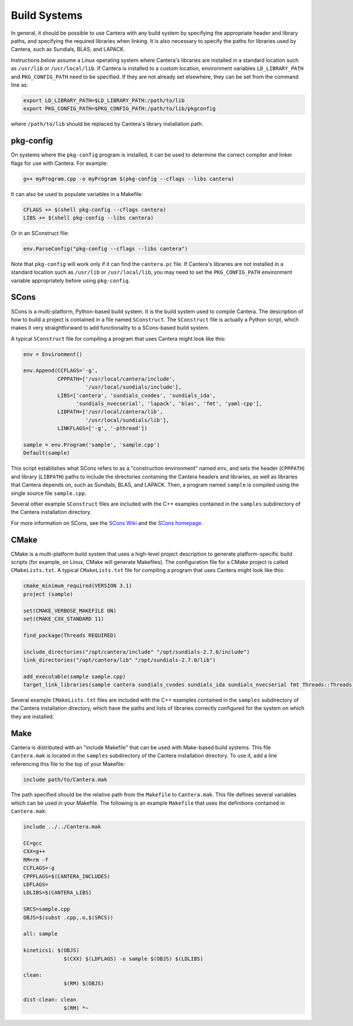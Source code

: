 .. title: Compiling Cantera C++ Programs

.. jumbotron::

   .. raw:: html

      <h1 class="display-3">Compiling Cantera C++ Programs</h1>

   .. class:: lead

      This guide shows you how to build C++ programs that use Cantera's features

Build Systems
*************

In general, it should be possible to use Cantera with any build system by
specifying the appropriate header and library paths, and specifying the required
libraries when linking. It is also necessary to specify the paths for libraries
used by Cantera, such as Sundials, BLAS, and LAPACK.

Instructions below assume a Linux operating system where Cantera's libraries are
installed in a standard location such as ``/usr/lib`` or ``/usr/local/lib``. If Cantera
is installed to a custom location, environment variables ``LD_LIBRARY_PATH`` and
``PKG_CONFIG_PATH`` need to be specified. If they are not already set elsewhere, they
can be set from the command line as:

.. code:: bash

   export LD_LIBRARY_PATH=$LD_LIBRARY_PATH:/path/to/lib
   export PKG_CONFIG_PATH=$PKG_CONFIG_PATH:/path/to/lib/pkgconfig

where ``/path/to/lib`` should be replaced by Cantera's library installation path.

pkg-config
==========

On systems where the ``pkg-config`` program is installed, it can be used to
determine the correct compiler and linker flags for use with Cantera. For
example:

.. code:: bash

   g++ myProgram.cpp -o myProgram $(pkg-config --cflags --libs cantera)

It can also be used to populate variables in a Makefile:

.. code:: make

   CFLAGS += $(shell pkg-config --cflags cantera)
   LIBS += $(shell pkg-config --libs cantera)

Or in an SConstruct file:

.. code:: python

   env.ParseConfig("pkg-config --cflags --libs cantera")

Note that ``pkg-config`` will work only if it can find the ``cantera.pc``
file. If Cantera's libraries are not installed in a standard location such as
``/usr/lib`` or ``/usr/local/lib``, you may need to set the ``PKG_CONFIG_PATH``
environment variable appropriately before using ``pkg-config``.

SCons
=====

SCons is a multi-platform, Python-based build system. It is the build system
used to compile Cantera. The description of how to build a project is contained
in a file named ``SConstruct``. The ``SConstruct`` file is actually a Python
script, which makes it very straightforward to add functionality to a
SCons-based build system.

A typical ``SConstruct`` file for compiling a program that uses Cantera might
look like this:

.. code:: python

   env = Environment()

   env.Append(CCFLAGS='-g',
              CPPPATH=['/usr/local/cantera/include',
                       '/usr/local/sundials/include'],
              LIBS=['cantera', 'sundials_cvodes', 'sundials_ida',
                    'sundials_nvecserial', 'lapack', 'blas', 'fmt', 'yaml-cpp'],
              LIBPATH=['/usr/local/cantera/lib',
                       '/usr/local/sundials/lib'],
              LINKFLAGS=['-g', '-pthread'])

   sample = env.Program('sample', 'sample.cpp')
   Default(sample)

This script establishes what SCons refers to as a "construction environment"
named ``env``, and sets the header (``CPPPATH``) and library (``LIBPATH``) paths
to include the directories containing the Cantera headers and libraries, as well
as libraries that Cantera depends on, such as Sundials, BLAS, and LAPACK. Then,
a program named ``sample`` is compiled using the single source file
``sample.cpp``.

Several other example ``SConstruct`` files are included with the C++ examples
contained in the ``samples`` subdirectory of the Cantera installation directory.

For more information on SCons, see the `SCons Wiki <http://scons.org/wiki/>`__
and the `SCons homepage <http://www.scons.org>`__.

CMake
=====

CMake is a multi-platform build system that uses a high-level project
description to generate platform-specific build scripts (for example, on Linux,
CMake will generate Makefiles). The configuration file for a CMake project is
called ``CMakeLists.txt``. A typical ``CMakeLists.txt`` file for compiling a
program that uses Cantera might look like this:

.. code:: cmake

   cmake_minimum_required(VERSION 3.1)
   project (sample)

   set(CMAKE_VERBOSE_MAKEFILE ON)
   set(CMAKE_CXX_STANDARD 11)

   find_package(Threads REQUIRED)

   include_directories("/opt/cantera/include" "/opt/sundials-2.7.0/include")
   link_directories("/opt/cantera/lib" "/opt/sundials-2.7.0/lib")

   add_executable(sample sample.cpp)
   target_link_libraries(sample cantera sundials_cvodes sundials_ida sundials_nvecserial fmt Threads::Threads)

Several example ``CMakeLists.txt`` files are included with the C++ examples
contained in the ``samples`` subdirectory of the Cantera installation directory,
which have the paths and lists of libraries correctly configured for the
system on which they are installed.

Make
====

Cantera is distributed with an "include Makefile" that can be used with
Make-based build systems. This file ``Cantera.mak`` is located in the
``samples`` subdirectory of the Cantera installation directory. To use it, add a
line referencing this file to the top of your Makefile:

.. code:: makefile

    include path/to/Cantera.mak

The path specified should be the relative path from the ``Makefile`` to
``Cantera.mak``. This file defines several variables which can be used in your
Makefile. The following is an example ``Makefile`` that uses the definitions
contained in ``Cantera.mak``:

.. code:: makefile

   include ../../Cantera.mak

   CC=gcc
   CXX=g++
   RM=rm -f
   CCFLAGS=-g
   CPPFLAGS=$(CANTERA_INCLUDES)
   LDFLAGS=
   LDLIBS=$(CANTERA_LIBS)

   SRCS=sample.cpp
   OBJS=$(subst .cpp,.o,$(SRCS))

   all: sample

   kinetics1: $(OBJS)
		$(CXX) $(LDFLAGS) -o sample $(OBJS) $(LDLIBS)

   clean:
		$(RM) $(OBJS)

   dist-clean: clean
		$(RM) *~

.. container:: container

   .. container:: row

      .. container:: col-4 text-center offset-4

         .. container:: btn btn-primary
            :tagname: a
            :attributes: href=index.html

            Return: C++ Interface Tutorial

      .. container:: col-4 text-right

         .. container:: btn btn-primary
            :tagname: a
            :attributes: href=headers.html

            Next: C++ Header Files
